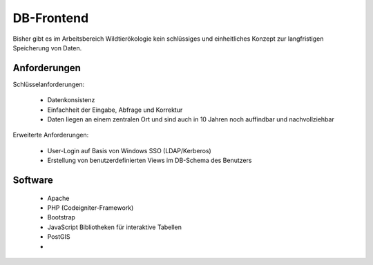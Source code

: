 ﻿DB-Frontend
============

Bisher gibt es im Arbeitsbereich Wildtierökologie kein schlüssiges und einheitliches
Konzept zur langfristigen Speicherung von Daten.

Anforderungen
--------------

Schlüsselanforderungen:

    * Datenkonsistenz
    * Einfachheit der Eingabe, Abfrage und Korrektur
    * Daten liegen an einem zentralen Ort und sind auch in 10 Jahren noch auffindbar und nachvollziehbar

Erweiterte Anforderungen:

    * User-Login auf Basis von Windows SSO (LDAP/Kerberos)
    * Erstellung von benutzerdefinierten Views im DB-Schema des Benutzers
    
Software
---------

    * Apache
    * PHP (Codeigniter-Framework)
    * Bootstrap
    * JavaScript Bibliotheken für interaktive Tabellen
    * PostGIS
    * 